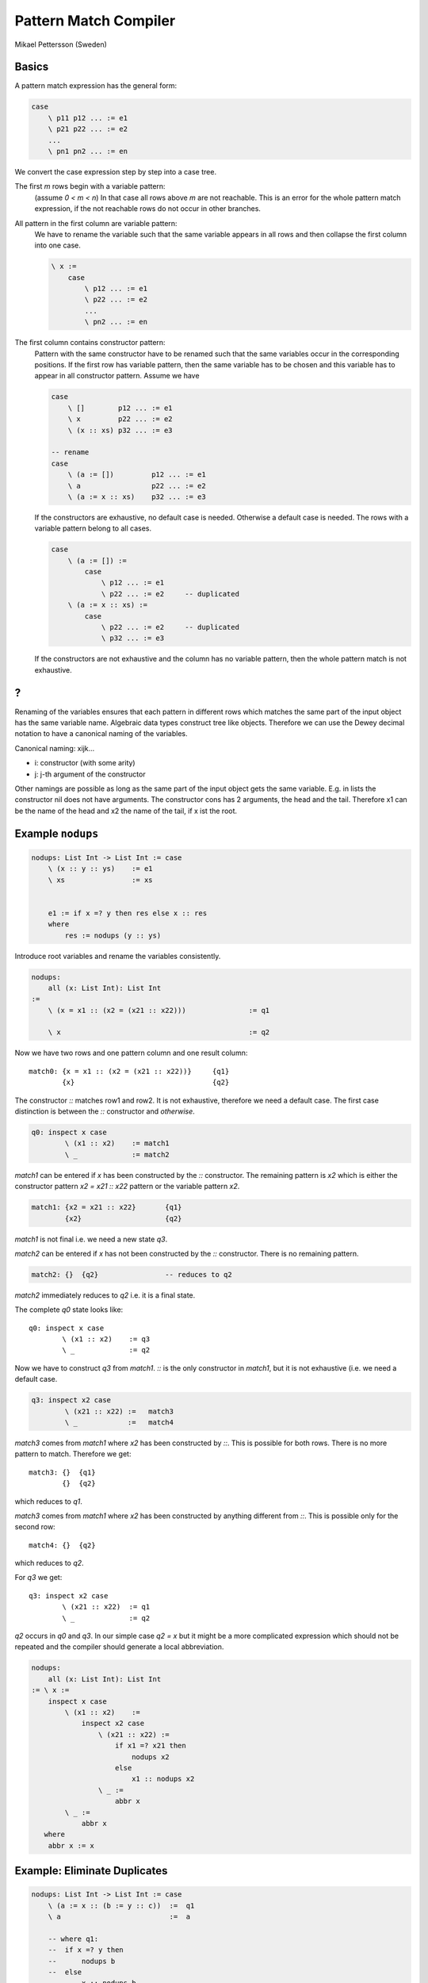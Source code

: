 ********************************************************************************
Pattern Match Compiler
********************************************************************************

Mikael Pettersson (Sweden)


Basics
============================================================

A pattern match expression has the general form:

.. code::

    case
        \ p11 p12 ... := e1
        \ p21 p22 ... := e2
        ...
        \ pn1 pn2 ... := en

We convert the case expression step by step into a case tree.


The first *m* rows begin with a variable pattern:
    (assume *0 < m < n*)
    In that case all rows above *m* are not reachable. This is an error for the
    whole pattern match expression, if the not reachable rows do not occur in
    other branches.

All pattern in the first column are variable pattern:
    We have to rename the variable such that the same variable appears in all
    rows and then collapse the first column into one case.

    .. code::

        \ x :=
            case
                \ p12 ... := e1
                \ p22 ... := e2
                ...
                \ pn2 ... := en


The first column contains constructor pattern:
    Pattern with the same constructor have to be renamed such that the same
    variables occur in the corresponding positions. If the first row has
    variable pattern, then the same variable has to be chosen and this variable
    has to appear in all constructor pattern. Assume we have

    .. code::

        case
            \ []        p12 ... := e1
            \ x         p22 ... := e2
            \ (x :: xs) p32 ... := e3

        -- rename
        case
            \ (a := [])         p12 ... := e1
            \ a                 p22 ... := e2
            \ (a := x :: xs)    p32 ... := e3

    If the constructors are exhaustive, no default case is needed. Otherwise a
    default case is needed. The rows with a variable pattern belong to all
    cases.

    .. code::

        case
            \ (a := []) :=
                case
                    \ p12 ... := e1
                    \ p22 ... := e2     -- duplicated
            \ (a := x :: xs) :=
                case
                    \ p22 ... := e2     -- duplicated
                    \ p32 ... := e3

    If the constructors are not exhaustive and the column has no variable
    pattern, then the whole pattern match is not exhaustive.




?
============================================================

Renaming of the variables ensures that each pattern in different rows which
matches the same part of the input object has the same variable name. Algebraic
data types construct tree like objects. Therefore we can use the Dewey decimal
notation to have a canonical naming of the variables.

Canonical naming: xijk...

- i: constructor (with some arity)
- j: j-th argument of the constructor

Other namings are possible as long as the same part of the input object gets the
same variable. E.g. in lists the constructor nil does not have arguments. The
constructor cons has 2 arguments, the head and the tail. Therefore x1 can be the
name of the head and x2 the name of the tail, if x ist the root.


Example ``nodups``
============================================================


.. code::

    nodups: List Int -> List Int := case
        \ (x :: y :: ys)    := e1
        \ xs                := xs


        e1 := if x =? y then res else x :: res
        where
            res := nodups (y :: ys)



Introduce root variables and rename the variables consistently.

.. code::

    nodups:
        all (x: List Int): List Int
    :=
        \ (x = x1 :: (x2 = (x21 :: x22)))               := q1

        \ x                                             := q2


Now we have two rows and one pattern column and one result column::

    match0: {x = x1 :: (x2 = (x21 :: x22))}     {q1}
            {x}                                 {q2}



The constructor *::* matches row1 and row2. It is not exhaustive, therefore we
need a default case. The first case distinction is between the *::* constructor
and *otherwise*.

.. code::

    q0: inspect x case
            \ (x1 :: x2)    := match1
            \ _             := match2

*match1* can be entered if *x* has been constructed by the *::* constructor. The
remaining pattern is *x2* which is either the constructor pattern *x2 = x21 ::
x22* pattern or the variable pattern *x2*.

.. code::

    match1: {x2 = x21 :: x22}       {q1}
            {x2}                    {q2}

*match1* is not final i.e. we need a new state *q3*.

*match2* can be entered if *x* has not been constructed by the *::* constructor.
There is no remaining pattern.

.. code::

    match2: {}  {q2}                -- reduces to q2


*match2* immediately reduces to *q2* i.e. it is a final state.

The complete *q0* state looks like::

    q0: inspect x case
            \ (x1 :: x2)    := q3
            \ _             := q2

Now we have to construct *q3* from *match1*. *::* is the only constructor in
*match1*, but it is not exhaustive (i.e. we need a default case.

.. code::

    q3: inspect x2 case
            \ (x21 :: x22) :=   match3
            \ _            :=   match4

*match3* comes from *match1* where *x2* has been constructed by
*::*. This is possible for both rows. There is no more pattern to match.
Therefore we get::

    match3: {}  {q1}
            {}  {q2}

which reduces to *q1*.

*match3* comes from *match1* where *x2* has been constructed by anything
different from *::*. This is possible only for the second row::

    match4: {}  {q2}

which reduces to *q2*.

For *q3* we get::

    q3: inspect x2 case
            \ (x21 :: x22)  := q1
            \ _             := q2

*q2* occurs in *q0* and *q3*. In our simple case *q2 = x* but it might be a more
complicated expression which should not be repeated and the compiler should
generate a local abbreviation.

.. code::

    nodups:
        all (x: List Int): List Int
    := \ x :=
        inspect x case
            \ (x1 :: x2)    :=
                inspect x2 case
                    \ (x21 :: x22) :=
                        if x1 =? x21 then
                            nodups x2
                        else
                            x1 :: nodups x2
                    \ _ :=
                        abbr x
            \ _ :=
                abbr x
       where
        abbr x := x



Example: Eliminate Duplicates
============================================================


.. code::

    nodups: List Int -> List Int := case
        \ (a := x :: (b := y :: c))  :=  q1
        \ a                          :=  a

        -- where q1:
        --  if x =? y then
        --      nodups b
        --  else
        --      x :: nodups b

*::* is the only constructor, it is not exhaustive.

.. code::

    nodups: List Int -> List Int := case
        \ (a := x :: b) :=
            -- rows which fall into this case:
            -- \ (a := x :: (b := y :: c)) := q1
            -- \ (a := x :: b)             := a
            inspect b case
                \ (y :: c)  := q1
                \ _         := a
        \ a :=
            a


Examply *unwieldy*
============================================================


.. code::

    unwieldy {A: Any}: List A -> List A -> R := case
        \ [] [] := c
        \ a  b  := f a b

*[]* is the only constructor in the first column, it is not exhaustive.

.. code::

    \ (a := []) :=
        -- \ (a := []) (b := []) := c
        -- \ (a := []) b         := f a b
        case
            \ (b := [])     := c
            \ b             := f a b

    \ a :=
        -- \ a b := f a b
        case            -- 'case' not strictly needed, only variable pattern
            \ b := f a b



Example: *demo*
============================================================


.. code::

    demo {A: Any}: List A -> List A -> R := case
        \ []        b           := f b
        \ a         []          := g a
        \ (x :: xs) (y :: ys)   := h x xs y ys


First columns has both constructors *[]* and *::*, it is exhaustive.

.. code::

        \ (a := []) :=
            -- \ (a := [])  b   := f b
            -- \ (a := [])  []  := g a
            -- second case is shadowed
            case \ b := f b
        \ (a := x :: xs) :=
            -- \ (a := x :: xs)     []          := g a
            -- \ (a := x :: xs)     (y :: ys)   := h x xs y ys
            case
                \ [] := g a
                \ (y :: ys) := h x xs y ys


Example: *less equal*
============================================================

.. code::

    (<=?): Natural -> Natural -> Bool := case
        \ zero      _           := true
        \ _         zero        := false
        \ (succ n)  (succ m)    := n <=? m

.. code::

    \ zero :=
        -- \ (a := zero)    _       := true
        -- \ (_ := zero)    zero    := false
        -- second case is shadowed
        case \ _ := true

    \ (succ n) :=
        -- \ (_ := succ n)  zero            := false
        -- \ (a := succ n)  (b := succ m)   := n <=? m
        case
            \ zero          := false
            \ succ m        := n <=? m


Example: *greater equal*
============================================================


.. code::

    (>=?): Natural -> Natural -> Bool := case
        \ _             zero        := true
        \ zero          _           := false
        \ (succ n)      (succ m)    := n >=? m

.. code::

    \ zero :=
        -- \ (_ := zero)    zero    := true
        -- \ zero           _       := false
        case
            \ zero :=
                -- \ (b := zero)    := true
                -- \ (_ := zero)    := false
                true
            \ succ m :=
                -- \ (_ := succ m)  := false
                false

    \ succ n :=
        -- \ (_ := succ n)      zero        := true
        -- \ (a := succ n)      (succ m)    := n >=? m
        case
            \ zero      := true
            \ succ m    := n >=? m


After clean up:

.. code::

    (>=?): Natural -> Natural -> Bool := case
        \ zero :=
            case \ zero     := true
                 \ (succ m) := false
        \ succ n :=
            case \ zero     := true
            case \ (succ m) := n >=? m




Example: *map2*
============================================================


.. code::

    map2 {A B C: Any} (f: A -> B -> C): List A -> List B -> List C
    := case
        \ []        _           := []
        \ _         []          := []
        \ (x :: xs) (y :: ys)   := f x y :: map2 xs ys


    -- analysis:
    \ [] :=
        -- \ []         _       := []
        -- \ (_ := [])  []      := []
        -- first row shadows second row
        case \ _ := []

    \ (x :: xs) :=
        -- \ (_ := _ :: _)  []          := []
        -- \ (x :: xs)      (y :: ys)   := f x y :: map2 xs ys
        case \ []           := []
             \ (y :: ys)    := f x y :: map2 xs ys

    -- cleanup:
    case
        \ [] :=
            \ _ := []
        \ (x :: xs) :=
            case
                \ []        := []
                \ (y :: ys) := f x y :: map2 xs ys


The same with vectors:

.. code::

    map2
        {A B C: Any} (f: A -> B -> C)
        : all {n}: Vector A n -> Vector B n -> Vector C n
    := case
        \ []        []          := []
        \ (x :: xs) (y :: ys)   := f x y :: map2 xs ys

    -- Analysis:
    \ [] :=
        -- \ [] [] := []
        -- unification: n := 0, therefore second column is exhaustive
        case \ [] := []
    \ (x :: xs) :=
        -- \ (x :: xs) (y :: ys) := f x y :: map2 xs ys
        -- unification: n := succ m, therefore second column is exhaustive
        case \ (y :: ys) := f x y :: map2 xs ys

    -- cleanup:
    case
        \ [] :=
            \ _ := []
        \ (x :: xs) :=
            case \ (y :: ys) := f x y :: map2 xs ys

